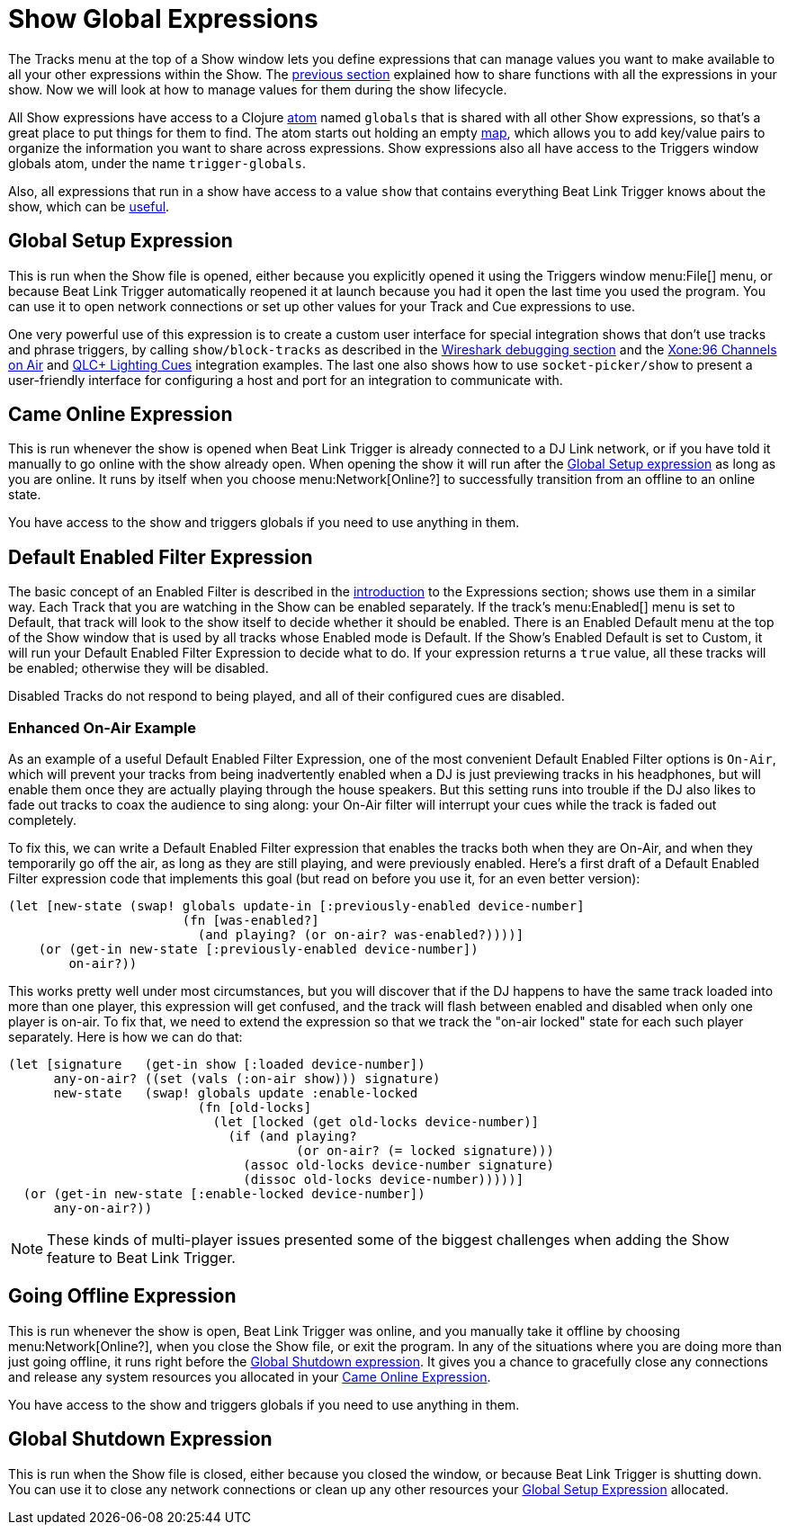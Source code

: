 = Show Global Expressions

The Tracks menu at the top of a Show window lets you define
expressions that can manage values you want to make available to all
your other expressions within the Show. The
<<Expressions_ShowShared.adoc#,previous section>> explained how to
share functions with all the expressions in your show. Now we will
look at how to manage values for them during the show lifecycle.

All Show expressions have access to a Clojure
http://clojure.org/reference/atoms[atom] named `globals` that is
shared with all other Show expressions, so that’s a great place to put
things for them to find. The atom starts out holding an empty
http://clojure.org/reference/data_structures#Maps[map], which allows
you to add key/value pairs to organize the information you want to
share across expressions. Show expressions also all have access to the
Triggers window globals atom, under the name `trigger-globals`.

Also, all expressions that run in a show have access to a value `show`
that contains everything Beat Link Trigger knows about the show, which
can be <<ShowInternals.adoc#show,useful>>.

[[show-global-setup-expression]]
== Global Setup Expression

This is run when the Show file is opened, either because you
explicitly opened it using the Triggers window menu:File[] menu, or
because Beat Link Trigger automatically reopened it at launch because
you had it open the last time you used the program. You can use it to
open network connections or set up other values for your Track and Cue
expressions to use.

One very powerful use of this expression is to create a custom user
interface for special integration shows that don't use tracks and
phrase triggers, by calling `show/block-tracks` as described in the
<<Debugging.adoc#wireshark,Wireshark debugging section>> and the
<<Integration_XoneOnAir.adoc#,Xone:96 Channels on Air>> and
<<Integration_QLC.adoc#,QLC+ Lighting Cues>> integration examples. The
last one also shows how to use `socket-picker/show` to present a
user-friendly interface for configuring a host and port for an
integration to communicate with.

[[show-came-online-expression]]
== Came Online Expression

This is run whenever the show is opened when Beat Link Trigger is
already connected to a DJ Link network, or if you have told it
manually to go online with the show already open. When opening the
show it will run after the <<show-global-setup-expression,Global Setup
expression>> as long as you are online. It runs by itself when you
choose menu:Network[Online?] to successfully transition from an
offline to an online state.

You have access to the show and triggers globals if you need to use
anything in them.


[[show-default-enabled-filter-expression]]
== Default Enabled Filter Expression

The basic concept of an Enabled Filter is described in the
<<Expressions.adoc#editing-expressions,introduction>> to the
Expressions section; shows use them in a similar way. Each Track that
you are watching in the Show can be enabled separately. If the track’s
menu:Enabled[] menu is set to Default, that track will look to the
show itself to decide whether it should be enabled. There is an
Enabled Default menu at the top of the Show window that is used by all
tracks whose Enabled mode is Default. If the Show’s Enabled Default is
set to Custom, it will run your Default Enabled Filter Expression to
decide what to do. If your expression returns a `true` value, all
these tracks will be enabled; otherwise they will be disabled.

Disabled Tracks do not respond to being played, and all of their
configured cues are disabled.

[[show-enhanced-on-air-example]]
=== Enhanced On-Air Example

As an example of a useful Default Enabled Filter Expression, one of
the most convenient Default Enabled Filter options is `On-Air`, which
will prevent your tracks from being inadvertently enabled when a DJ is
just previewing tracks in his headphones, but will enable them once
they are actually playing through the house speakers. But this setting
runs into trouble if the DJ also likes to fade out tracks to coax the
audience to sing along: your On-Air filter will interrupt your cues
while the track is faded out completely.

To fix this, we can write a Default Enabled Filter expression that
enables the tracks both when they are On-Air, and when they
temporarily go off the air, as long as they are still playing, and
were previously enabled. Here's a first draft of a Default Enabled
Filter expression code that implements this goal (but read on before
you use it, for an even better version):

```clojure
(let [new-state (swap! globals update-in [:previously-enabled device-number]
                       (fn [was-enabled?]
                         (and playing? (or on-air? was-enabled?))))]
    (or (get-in new-state [:previously-enabled device-number])
        on-air?))

```

This works pretty well under most circumstances, but you will discover
that if the DJ happens to have the same track loaded into more than
one player, this expression will get confused, and the track will
flash between enabled and disabled when only one player is on-air. To
fix that, we need to extend the expression so that we track the
"on-air locked" state for each such player separately. Here is how we
can do that:

```clojure
(let [signature   (get-in show [:loaded device-number])
      any-on-air? ((set (vals (:on-air show))) signature)
      new-state   (swap! globals update :enable-locked
                         (fn [old-locks]
                           (let [locked (get old-locks device-number)]
                             (if (and playing?
                                      (or on-air? (= locked signature)))
                               (assoc old-locks device-number signature)
                               (dissoc old-locks device-number)))))]
  (or (get-in new-state [:enable-locked device-number])
      any-on-air?))
```

NOTE: These kinds of multi-player issues presented some of the biggest
challenges when adding the Show feature to Beat Link Trigger.


[[show-going-offline-expression]]
== Going Offline Expression

This is run whenever the show is open, Beat Link Trigger was online,
and you manually take it offline by choosing menu:Network[Online?],
when you close the Show file, or exit the program. In any of the
situations where you are doing more than just going offline, it runs
right before the <<show-global-shutdown-expression,Global Shutdown
expression>>. It gives you a chance to gracefully close any
connections and release any system resources you allocated in your
<<show-came-online-expression,Came Online Expression>>.

You have access to the show and triggers globals if you need to use
anything in them.


[[show-global-shutdown-expression]]
== Global Shutdown Expression

This is run when the Show file is closed, either because you closed
the window, or because Beat Link Trigger is shutting down. You can use
it to close any network connections or clean up any other resources
your <<show-global-setup-expression,Global Setup Expression>>
allocated.
